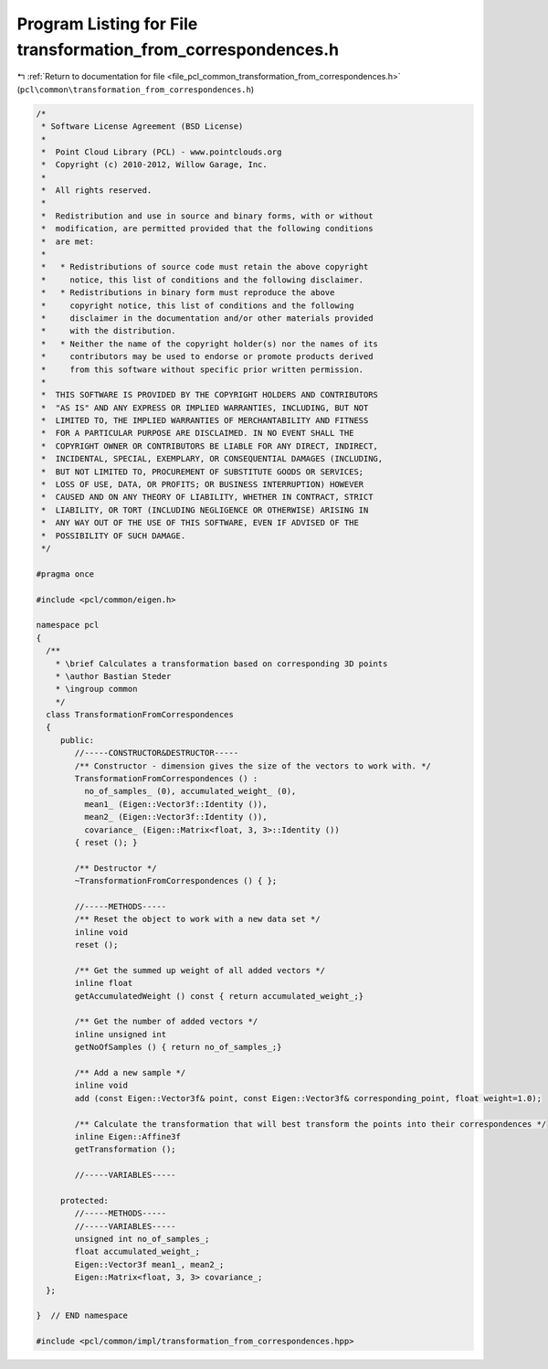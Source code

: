 
.. _program_listing_file_pcl_common_transformation_from_correspondences.h:

Program Listing for File transformation_from_correspondences.h
==============================================================

|exhale_lsh| :ref:`Return to documentation for file <file_pcl_common_transformation_from_correspondences.h>` (``pcl\common\transformation_from_correspondences.h``)

.. |exhale_lsh| unicode:: U+021B0 .. UPWARDS ARROW WITH TIP LEFTWARDS

.. code-block:: cpp

   /*
    * Software License Agreement (BSD License)
    *
    *  Point Cloud Library (PCL) - www.pointclouds.org
    *  Copyright (c) 2010-2012, Willow Garage, Inc.
    *
    *  All rights reserved.
    *
    *  Redistribution and use in source and binary forms, with or without
    *  modification, are permitted provided that the following conditions
    *  are met:
    *
    *   * Redistributions of source code must retain the above copyright
    *     notice, this list of conditions and the following disclaimer.
    *   * Redistributions in binary form must reproduce the above
    *     copyright notice, this list of conditions and the following
    *     disclaimer in the documentation and/or other materials provided
    *     with the distribution.
    *   * Neither the name of the copyright holder(s) nor the names of its
    *     contributors may be used to endorse or promote products derived
    *     from this software without specific prior written permission.
    *
    *  THIS SOFTWARE IS PROVIDED BY THE COPYRIGHT HOLDERS AND CONTRIBUTORS
    *  "AS IS" AND ANY EXPRESS OR IMPLIED WARRANTIES, INCLUDING, BUT NOT
    *  LIMITED TO, THE IMPLIED WARRANTIES OF MERCHANTABILITY AND FITNESS
    *  FOR A PARTICULAR PURPOSE ARE DISCLAIMED. IN NO EVENT SHALL THE
    *  COPYRIGHT OWNER OR CONTRIBUTORS BE LIABLE FOR ANY DIRECT, INDIRECT,
    *  INCIDENTAL, SPECIAL, EXEMPLARY, OR CONSEQUENTIAL DAMAGES (INCLUDING,
    *  BUT NOT LIMITED TO, PROCUREMENT OF SUBSTITUTE GOODS OR SERVICES;
    *  LOSS OF USE, DATA, OR PROFITS; OR BUSINESS INTERRUPTION) HOWEVER
    *  CAUSED AND ON ANY THEORY OF LIABILITY, WHETHER IN CONTRACT, STRICT
    *  LIABILITY, OR TORT (INCLUDING NEGLIGENCE OR OTHERWISE) ARISING IN
    *  ANY WAY OUT OF THE USE OF THIS SOFTWARE, EVEN IF ADVISED OF THE
    *  POSSIBILITY OF SUCH DAMAGE.
    */
   
   #pragma once
   
   #include <pcl/common/eigen.h>
   
   namespace pcl 
   {
     /**
       * \brief Calculates a transformation based on corresponding 3D points
       * \author Bastian Steder
       * \ingroup common
       */
     class TransformationFromCorrespondences 
     {
        public:
           //-----CONSTRUCTOR&DESTRUCTOR-----
           /** Constructor - dimension gives the size of the vectors to work with. */
           TransformationFromCorrespondences () : 
             no_of_samples_ (0), accumulated_weight_ (0), 
             mean1_ (Eigen::Vector3f::Identity ()),
             mean2_ (Eigen::Vector3f::Identity ()),
             covariance_ (Eigen::Matrix<float, 3, 3>::Identity ())
           { reset (); }
   
           /** Destructor */
           ~TransformationFromCorrespondences () { };
           
           //-----METHODS-----
           /** Reset the object to work with a new data set */
           inline void 
           reset ();
           
           /** Get the summed up weight of all added vectors */
           inline float 
           getAccumulatedWeight () const { return accumulated_weight_;}
           
           /** Get the number of added vectors */
           inline unsigned int 
           getNoOfSamples () { return no_of_samples_;}
           
           /** Add a new sample */
           inline void 
           add (const Eigen::Vector3f& point, const Eigen::Vector3f& corresponding_point, float weight=1.0);
           
           /** Calculate the transformation that will best transform the points into their correspondences */
           inline Eigen::Affine3f 
           getTransformation ();
           
           //-----VARIABLES-----
           
        protected:
           //-----METHODS-----
           //-----VARIABLES-----
           unsigned int no_of_samples_;
           float accumulated_weight_;
           Eigen::Vector3f mean1_, mean2_;
           Eigen::Matrix<float, 3, 3> covariance_;
     };
   
   }  // END namespace
   
   #include <pcl/common/impl/transformation_from_correspondences.hpp>
